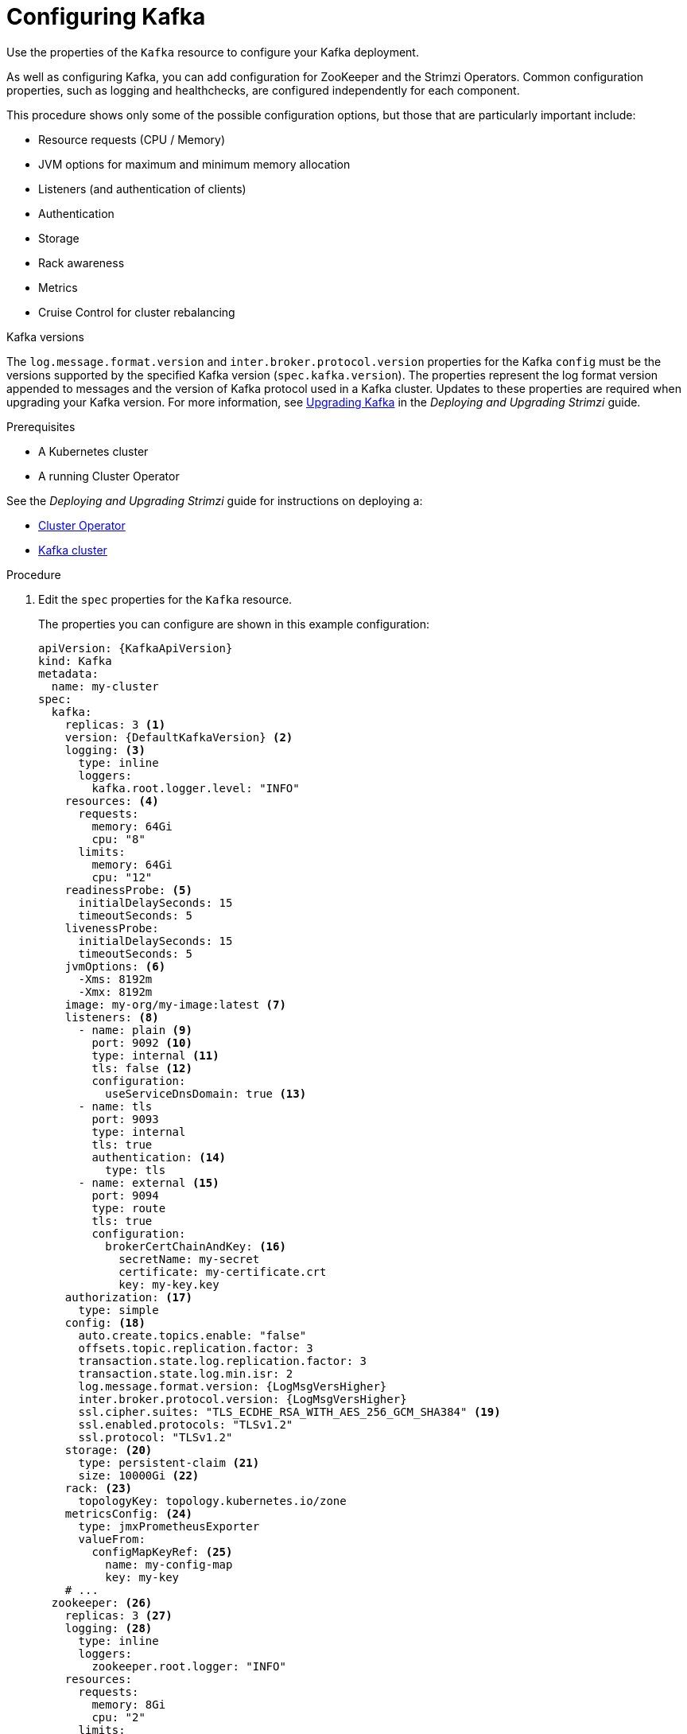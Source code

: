 // Module included in the following assemblies:
//
// assembly-config-kafka.adoc

[id='proc-config-kafka-{context}']
= Configuring Kafka

Use the properties of the `Kafka` resource to configure your Kafka deployment.

As well as configuring Kafka, you can add configuration for ZooKeeper and the Strimzi Operators.
Common configuration properties, such as logging and healthchecks, are configured independently for each component.

This procedure shows only some of the possible configuration options, but those that are particularly important include:

* Resource requests (CPU / Memory)
* JVM options for maximum and minimum memory allocation
* Listeners (and authentication of clients)
* Authentication
* Storage
* Rack awareness
* Metrics
* Cruise Control for cluster rebalancing

.Kafka versions

The `log.message.format.version` and `inter.broker.protocol.version` properties for the Kafka `config` must be the versions supported by the specified Kafka version (`spec.kafka.version`).
The properties represent the log format version appended to messages and the version of Kafka protocol used in a Kafka cluster.
Updates to these properties are required when upgrading your Kafka version.
For more information, see link:{BookURLDeploying}#assembly-upgrading-kafka-versions-str[Upgrading Kafka] in the _Deploying and Upgrading Strimzi_ guide.

.Prerequisites

* A Kubernetes cluster
* A running Cluster Operator

See the _Deploying and Upgrading Strimzi_ guide for instructions on deploying a:

* link:{BookURLDeploying}#cluster-operator-str[Cluster Operator^]
* link:{BookURLDeploying}#deploying-kafka-cluster-str[Kafka cluster^]

.Procedure

. Edit the `spec` properties for the `Kafka` resource.
+
The properties you can configure are shown in this example configuration:
+
[source,yaml,subs="+attributes"]
----
apiVersion: {KafkaApiVersion}
kind: Kafka
metadata:
  name: my-cluster
spec:
  kafka:
    replicas: 3 <1>
    version: {DefaultKafkaVersion} <2>
    logging: <3>
      type: inline
      loggers:
        kafka.root.logger.level: "INFO"
    resources: <4>
      requests:
        memory: 64Gi
        cpu: "8"
      limits:
        memory: 64Gi
        cpu: "12"
    readinessProbe: <5>
      initialDelaySeconds: 15
      timeoutSeconds: 5
    livenessProbe:
      initialDelaySeconds: 15
      timeoutSeconds: 5
    jvmOptions: <6>
      -Xms: 8192m
      -Xmx: 8192m
    image: my-org/my-image:latest <7>
    listeners: <8>
      - name: plain <9>
        port: 9092 <10>
        type: internal <11>
        tls: false <12>
        configuration:
          useServiceDnsDomain: true <13>
      - name: tls
        port: 9093
        type: internal
        tls: true
        authentication: <14>
          type: tls
      - name: external <15>
        port: 9094
        type: route
        tls: true
        configuration:
          brokerCertChainAndKey: <16>
            secretName: my-secret
            certificate: my-certificate.crt
            key: my-key.key
    authorization: <17>
      type: simple
    config: <18>
      auto.create.topics.enable: "false"
      offsets.topic.replication.factor: 3
      transaction.state.log.replication.factor: 3
      transaction.state.log.min.isr: 2
      log.message.format.version: {LogMsgVersHigher}
      inter.broker.protocol.version: {LogMsgVersHigher}
      ssl.cipher.suites: "TLS_ECDHE_RSA_WITH_AES_256_GCM_SHA384" <19>
      ssl.enabled.protocols: "TLSv1.2"
      ssl.protocol: "TLSv1.2"
    storage: <20>
      type: persistent-claim <21>
      size: 10000Gi <22>
    rack: <23>
      topologyKey: topology.kubernetes.io/zone
    metricsConfig: <24>
      type: jmxPrometheusExporter
      valueFrom:
        configMapKeyRef: <25>
          name: my-config-map
          key: my-key
    # ...
  zookeeper: <26>
    replicas: 3 <27>
    logging: <28>
      type: inline
      loggers:
        zookeeper.root.logger: "INFO"
    resources:
      requests:
        memory: 8Gi
        cpu: "2"
      limits:
        memory: 8Gi
        cpu: "2"
    jvmOptions:
      -Xms: 4096m
      -Xmx: 4096m
    storage:
      type: persistent-claim
      size: 1000Gi
    metricsConfig:
      # ...
  entityOperator: <29>
    tlsSidecar: <30>
      resources:
        requests:
          cpu: 200m
          memory: 64Mi
        limits:
          cpu: 500m
          memory: 128Mi
    topicOperator:
      watchedNamespace: my-topic-namespace
      reconciliationIntervalSeconds: 60
      logging: <31>
        type: inline
        loggers:
          rootLogger.level: "INFO"
      resources:
        requests:
          memory: 512Mi
          cpu: "1"
        limits:
          memory: 512Mi
          cpu: "1"
    userOperator:
      watchedNamespace: my-topic-namespace
      reconciliationIntervalSeconds: 60
      logging: <32>
        type: inline
        loggers:
          rootLogger.level: INFO
      resources:
        requests:
          memory: 512Mi
          cpu: "1"
        limits:
          memory: 512Mi
          cpu: "1"
  kafkaExporter: <33>
    # ...
  cruiseControl: <34>
    # ...
    tlsSidecar: <35>
    # ...
----
<1> xref:con-common-configuration-replicas-reference[The number of replica nodes]. If your cluster already has topics defined, you can
xref:scaling-clusters-{context}[scale clusters].
<2> Kafka version, which can be changed to a supported version by following link:{BookURLDeploying}#assembly-upgrade-str[the upgrade procedure].
<3> Specified xref:property-kafka-logging-reference[Kafka loggers and log levels] added directly (`inline`) or indirectly (`external`) through a ConfigMap. A custom ConfigMap must be placed under the `log4j.properties` key. For the Kafka `kafka.root.logger.level` logger, you can set the log level to INFO, ERROR, WARN, TRACE, DEBUG, FATAL or OFF.
<4> Requests for reservation of xref:con-common-configuration-resources-reference[supported resources], currently `cpu` and `memory`, and limits to specify the maximum resources that can be consumed.
<5> xref:con-common-configuration-healthchecks-reference[Healthchecks] to know when to restart a container (liveness) and when a container can accept traffic (readiness).
<6> xref:con-common-configuration-jvm-reference[JVM configuration options] to optimize performance for the Virtual Machine (VM) running Kafka.
<7> ADVANCED OPTION: xref:con-common-configuration-images-reference[Container image configuration], which is recommended only in special situations.
<8> Listeners configure how clients connect to the Kafka cluster via bootstrap addresses. Listeners are xref:assembly-securing-kafka-brokers-str[configured as _internal_ or _external_ listeners for connection from inside or outside the Kubernetes cluster].
<9> Name to identify the listener. Must be unique within the Kafka cluster.
<10> Port number used by the listener inside Kafka. The port number has to be unique within a given Kafka cluster. Allowed port numbers are 9092 and higher with the exception of ports 9404 and 9999, which are already used for Prometheus and JMX. Depending on the listener type, the port number might not be the same as the port number that connects Kafka clients.
<11> Listener type specified as `internal`, or for external listeners, as `route`, `loadbalancer`, `nodeport` or `ingress`.
<12> Enables TLS encryption for each listener. Default is `false`. TLS encryption is not required for `route` listeners.
<13> Defines whether the fully-qualified DNS names including the cluster service suffix (usually `.cluster.local`) are assigned.
<14> Listener authentication mechanism xref:assembly-securing-kafka-brokers-str[specified as mutual TLS, SCRAM-SHA-512 or token-based OAuth 2.0].
<15> External listener configuration specifies xref:assembly-accessing-kafka-outside-cluster-str[how the Kafka cluster is exposed outside Kubernetes, such as through a `route`, `loadbalancer` or `nodeport`].
<16> Optional configuration for a xref:kafka-listener-certificates-str[Kafka listener certificate] managed by an external Certificate Authority. The `brokerCertChainAndKey` specifies a `Secret` that contains a server certificate and a private key. You can configure Kafka listener certificates on any listener with enabled TLS encryption.
<17> Authorization xref:con-securing-kafka-authorization-str[enables simple, OAUTH 2.0, or OPA authorization on the Kafka broker.] Simple authorization uses the `AclAuthorizer` Kafka plugin.
<18> The `config` specifies the broker configuration. xref:property-kafka-config-reference[Standard Apache Kafka configuration may be provided, restricted to those properties not managed directly by Strimzi].
<19> xref:con-common-configuration-ssl-reference[SSL properties for listeners with TLS encryption enabled to enable a specific _cipher suite_ or TLS version].
<20> xref:assembly-storage-{context}[Storage] is configured as `ephemeral`, `persistent-claim` or `jbod`.
<21> Storage size for xref:proc-resizing-persistent-volumes-{context}[persistent volumes may be increased] and additional xref:proc-adding-volumes-to-jbod-storage-{context}[volumes may be added to JBOD storage].
<22> Persistent storage has xref:ref-persistent-storage-{context}[additional configuration options], such as a storage `id` and `class` for dynamic volume provisioning.
<23> xref:type-Rack-reference[Rack awareness] is configured to spread replicas across different racks. A `topologykey` must match the label of a cluster node.
<24> xref:con-common-configuration-prometheus-reference[Prometheus metrics] enabled. In this example, metrics are configured for the Prometheus JMX Exporter (the default metrics exporter).
<25> Prometheus rules for exporting metrics to a Grafana dashboard through the Prometheus JMX Exporter, which are enabled by referencing a ConfigMap containing configuration for the Prometheus JMX exporter. You can enable metrics without further configuration using a reference to a ConfigMap containing an empty file under `metricsConfig.valueFrom.configMapKeyRef.key`.
<26> ZooKeeper-specific configuration, which contains properties similar to the Kafka configuration.
<27> xref:con-common-configuration-replicas-reference[The number of ZooKeeper nodes]. ZooKeeper clusters or ensembles usually run with an odd number of nodes, typically three, five, or seven. The majority of nodes must be available in order to maintain an effective quorum.
If the ZooKeeper cluster loses its quorum, it will stop responding to clients and the Kafka brokers will stop working.
Having a stable and highly available ZooKeeper cluster is crucial for Strimzi.
<28> Specified xref:property-zookeeper-logging-reference[ZooKeeper loggers and log levels].
<29> Entity Operator configuration, which xref:assembly-kafka-entity-operator-{context}[specifies the configuration for the Topic Operator and User Operator].
<30> Entity Operator xref:type-TlsSidecar-reference[TLS sidecar configuration]. Entity Operator uses the TLS sidecar for secure communication with ZooKeeper.
<31> Specified xref:property-topic-operator-logging-reference[Topic Operator loggers and log levels]. This example uses `inline` logging.
<32> Specified xref:property-user-operator-logging-reference[User Operator loggers and log levels].
<33> Kafka Exporter configuration. link:{BookURLDeploying}#assembly-metrics-kafka-exporter-str[Kafka Exporter] is an optional component for extracting metrics data from Kafka brokers, in particular consumer lag data.
<34> Optional configuration for Cruise Control, which is used to xref:cruise-control-concepts-str[rebalance the Kafka cluster].
<35> Cruise Control xref:type-TlsSidecar-reference[TLS sidecar configuration]. Cruise Control uses the TLS sidecar for secure communication with ZooKeeper.

. Create or update the resource:
+
[source,shell,subs=+quotes]
kubectl apply -f _KAFKA-CONFIG-FILE_

